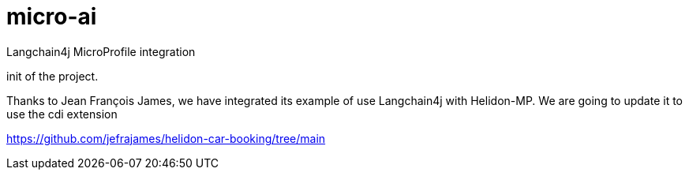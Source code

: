 = micro-ai
Langchain4j MicroProfile integration 

init of the project.

Thanks to Jean François James, we have integrated its example of use Langchain4j with Helidon-MP. We are going to update it to use the cdi extension

https://github.com/jefrajames/helidon-car-booking/tree/main

